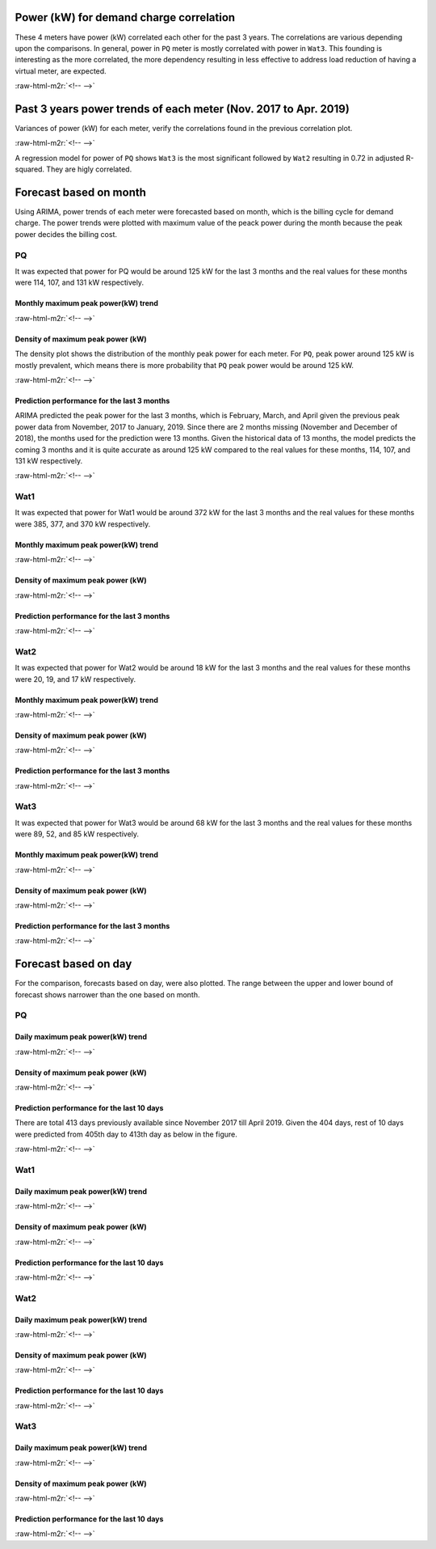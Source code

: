 .. role:: raw-html-m2r(raw)
   :format: html


Power (kW) for demand charge correlation
========================================

These 4 meters have power (kW) correlated each other for the past 3 years. The correlations are various depending upon the comparisons. In general, power in ``PQ`` meter is mostly correlated with power in ``Wat3``. This founding is interesting as the more correlated, the more dependency resulting in less effective to address load reduction of having a virtual meter, are expected.


.. image:: _static/unnamed-chunk-1-11.png
   :target: _static/unnamed-chunk-1-11.png
   :alt:
:raw-html-m2r:`<!-- -->`

Past 3 years power trends of each meter (Nov. 2017 to Apr. 2019)
================================================================

Variances of power (kW) for each meter, verify the correlations found in the previous correlation plot.


.. image:: _static/unnamed-chunk-2-11.png
   :target: _static/unnamed-chunk-2-11.png
   :alt:
:raw-html-m2r:`<!-- -->`

A regression model for power of ``PQ`` shows ``Wat3`` is the most significant followed by ``Wat2`` resulting in 0.72 in adjusted R-squared. They are higly correlated.


.. raw:: html

   <table class="table table-striped table-hover table-condensed" style="margin-left: auto; margin-right: auto;">
   <caption>PQ power (kW) regression in Wat1, Wat2 and Wat3</caption>
    <thead>
     <tr>
      <th style="text-align:left;"> term </th>
      <th style="text-align:right;"> estimate </th>
      <th style="text-align:right;"> std.error </th>
      <th style="text-align:right;"> statistic </th>
      <th style="text-align:right;"> p.value </th>
     </tr>
    </thead>
   <tbody>
     <tr>
      <td style="text-align:left;"> (Intercept) </td>
      <td style="text-align:right;"> 15.73 </td>
      <td style="text-align:right;"> 0.38 </td>
      <td style="text-align:right;"> 41.94 </td>
      <td style="text-align:right;"> 0 </td>
     </tr>
     <tr>
      <td style="text-align:left;"> Wat1 </td>
      <td style="text-align:right;"> 0.00 </td>
      <td style="text-align:right;"> 0.00 </td>
      <td style="text-align:right;"> 3.37 </td>
      <td style="text-align:right;"> 0 </td>
     </tr>
     <tr>
      <td style="text-align:left;"> Wat2 </td>
      <td style="text-align:right;"> 2.02 </td>
      <td style="text-align:right;"> 0.02 </td>
      <td style="text-align:right;"> 131.52 </td>
      <td style="text-align:right;"> 0 </td>
     </tr>
     <tr>
      <td style="text-align:left;"> Wat3 </td>
      <td style="text-align:right;"> 1.34 </td>
      <td style="text-align:right;"> 0.01 </td>
      <td style="text-align:right;"> 231.90 </td>
      <td style="text-align:right;"> 0 </td>
     </tr>
   </tbody>
   </table>


Forecast based on month
=======================

Using ARIMA, power trends of each meter were forecasted based on month, which is the billing cycle for demand charge. The power trends were plotted with maximum value of the peack power during the month because the peak power decides the billing cost.

PQ
--

It was expected that power for PQ would be around 125 kW for the last 3 months and the real values for these months were 114, 107, and 131 kW respectively.

Monthly maximum peak power(kW) trend
^^^^^^^^^^^^^^^^^^^^^^^^^^^^^^^^^^^^


.. image:: _static/unnamed-chunk-4-11.png
   :target: _static/unnamed-chunk-4-11.png
   :alt:
:raw-html-m2r:`<!-- -->`

Density of maximum peak power (kW)
^^^^^^^^^^^^^^^^^^^^^^^^^^^^^^^^^^

The density plot shows the distribution of the monthly peak power for each meter. For ``PQ``\ , peak power around 125 kW is mostly prevalent, which means there is more probability that ``PQ`` peak power would be around 125 kW.


.. image:: _static/unnamed-chunk-5-11.png
   :target: _static/unnamed-chunk-5-11.png
   :alt:
:raw-html-m2r:`<!-- -->`

Prediction performance for the last 3 months
^^^^^^^^^^^^^^^^^^^^^^^^^^^^^^^^^^^^^^^^^^^^

ARIMA predicted the peak power for the last 3 months, which is February, March, and April given the previous peak power data from November, 2017 to January, 2019. Since there are 2 months missing (November and December of 2018), the months used for the prediction were 13 months. Given the historical data of 13 months, the model predicts the coming 3 months and it is quite accurate as around 125 kW compared to the real values for these months, 114, 107, and 131 kW respectively.


.. image:: _static/unnamed-chunk-6-1.png
   :target: _static/unnamed-chunk-6-1.png
   :alt:
:raw-html-m2r:`<!-- -->`

Wat1
----

It was expected that power for Wat1 would be around 372 kW for the last 3 months and the real values for these months were 385, 377, and 370 kW respectively.

Monthly maximum peak power(kW) trend
^^^^^^^^^^^^^^^^^^^^^^^^^^^^^^^^^^^^


.. image:: _static/unnamed-chunk-7-11.png
   :target: _static/unnamed-chunk-7-11.png
   :alt:
:raw-html-m2r:`<!-- -->`

Density of maximum peak power (kW)
^^^^^^^^^^^^^^^^^^^^^^^^^^^^^^^^^^


.. image:: _static/unnamed-chunk-8-11.png
   :target: _static/unnamed-chunk-8-11.png
   :alt:
:raw-html-m2r:`<!-- -->`

Prediction performance for the last 3 months
^^^^^^^^^^^^^^^^^^^^^^^^^^^^^^^^^^^^^^^^^^^^


.. image:: _static/unnamed-chunk-9-1.png
   :target: _static/unnamed-chunk-9-1.png
   :alt:
:raw-html-m2r:`<!-- -->`

Wat2
----

It was expected that power for Wat2 would be around 18 kW for the last 3 months and the real values for these months were 20, 19, and 17 kW respectively.

Monthly maximum peak power(kW) trend
^^^^^^^^^^^^^^^^^^^^^^^^^^^^^^^^^^^^


.. image:: _static/unnamed-chunk-10-1.png
   :target: _static/unnamed-chunk-10-1.png
   :alt:
:raw-html-m2r:`<!-- -->`

Density of maximum peak power (kW)
^^^^^^^^^^^^^^^^^^^^^^^^^^^^^^^^^^


.. image:: _static/unnamed-chunk-11-1.png
   :target: _static/unnamed-chunk-11-1.png
   :alt:
:raw-html-m2r:`<!-- -->`

Prediction performance for the last 3 months
^^^^^^^^^^^^^^^^^^^^^^^^^^^^^^^^^^^^^^^^^^^^


.. image:: _static/unnamed-chunk-12-1.png
   :target: _static/unnamed-chunk-12-1.png
   :alt:
:raw-html-m2r:`<!-- -->`

Wat3
----

It was expected that power for Wat3 would be around 68 kW for the last 3 months and the real values for these months were 89, 52, and 85 kW respectively.

Monthly maximum peak power(kW) trend
^^^^^^^^^^^^^^^^^^^^^^^^^^^^^^^^^^^^


.. image:: _static/unnamed-chunk-13-1.png
   :target: _static/unnamed-chunk-13-1.png
   :alt:
:raw-html-m2r:`<!-- -->`

Density of maximum peak power (kW)
^^^^^^^^^^^^^^^^^^^^^^^^^^^^^^^^^^


.. image:: _static/unnamed-chunk-14-1.png
   :target: _static/unnamed-chunk-14-1.png
   :alt:
:raw-html-m2r:`<!-- -->`

Prediction performance for the last 3 months
^^^^^^^^^^^^^^^^^^^^^^^^^^^^^^^^^^^^^^^^^^^^


.. image:: _static/unnamed-chunk-15-1.png
   :target: _static/unnamed-chunk-15-1.png
   :alt:
:raw-html-m2r:`<!-- -->`

Forecast based on day
=====================

For the comparison, forecasts based on day, were also plotted. The range between the upper and lower bound of forecast shows narrower than the one based on month.

PQ
--

Daily maximum peak power(kW) trend
^^^^^^^^^^^^^^^^^^^^^^^^^^^^^^^^^^


.. image:: _static/unnamed-chunk-16-1.png
   :target: _static/unnamed-chunk-16-1.png
   :alt:
:raw-html-m2r:`<!-- -->`

Density of maximum peak power (kW)
^^^^^^^^^^^^^^^^^^^^^^^^^^^^^^^^^^


.. image:: _static/unnamed-chunk-17-1.png
   :target: _static/unnamed-chunk-17-1.png
   :alt:
:raw-html-m2r:`<!-- -->`

Prediction performance for the last 10 days
^^^^^^^^^^^^^^^^^^^^^^^^^^^^^^^^^^^^^^^^^^^

There are total 413 days previously available since November 2017 till April 2019. Given the 404 days, rest of 10 days were predicted from 405th day to 413th day as below in the figure.


.. image:: _static/unnamed-chunk-18-1.png
   :target: _static/unnamed-chunk-18-1.png
   :alt:
:raw-html-m2r:`<!-- -->`

Wat1
----

Daily maximum peak power(kW) trend
^^^^^^^^^^^^^^^^^^^^^^^^^^^^^^^^^^


.. image:: _static/unnamed-chunk-19-1.png
   :target: _static/unnamed-chunk-19-1.png
   :alt:
:raw-html-m2r:`<!-- -->`

Density of maximum peak power (kW)
^^^^^^^^^^^^^^^^^^^^^^^^^^^^^^^^^^


.. image:: _static/unnamed-chunk-20-1.png
   :target: _static/unnamed-chunk-20-1.png
   :alt:
:raw-html-m2r:`<!-- -->`

Prediction performance for the last 10 days
^^^^^^^^^^^^^^^^^^^^^^^^^^^^^^^^^^^^^^^^^^^


.. image:: _static/unnamed-chunk-21-1.png
   :target: _static/unnamed-chunk-21-1.png
   :alt:
:raw-html-m2r:`<!-- -->`

Wat2
----

Daily maximum peak power(kW) trend
^^^^^^^^^^^^^^^^^^^^^^^^^^^^^^^^^^


.. image:: _static/unnamed-chunk-22-1.png
   :target: _static/unnamed-chunk-22-1.png
   :alt:
:raw-html-m2r:`<!-- -->`

Density of maximum peak power (kW)
^^^^^^^^^^^^^^^^^^^^^^^^^^^^^^^^^^


.. image:: _static/unnamed-chunk-23-1.png
   :target: _static/unnamed-chunk-23-1.png
   :alt:
:raw-html-m2r:`<!-- -->`

Prediction performance for the last 10 days
^^^^^^^^^^^^^^^^^^^^^^^^^^^^^^^^^^^^^^^^^^^


.. image:: _static/unnamed-chunk-24-1.png
   :target: _static/unnamed-chunk-24-1.png
   :alt:
:raw-html-m2r:`<!-- -->`

Wat3
----

Daily maximum peak power(kW) trend
^^^^^^^^^^^^^^^^^^^^^^^^^^^^^^^^^^


.. image:: _static/unnamed-chunk-25-1.png
   :target: _static/unnamed-chunk-25-1.png
   :alt:
:raw-html-m2r:`<!-- -->`

Density of maximum peak power (kW)
^^^^^^^^^^^^^^^^^^^^^^^^^^^^^^^^^^


.. image:: _static/unnamed-chunk-26-1.png
   :target: _static/unnamed-chunk-26-1.png
   :alt:
:raw-html-m2r:`<!-- -->`

Prediction performance for the last 10 days
^^^^^^^^^^^^^^^^^^^^^^^^^^^^^^^^^^^^^^^^^^^


.. image:: _static/unnamed-chunk-27-1.png
   :target: _static/unnamed-chunk-27-1.png
   :alt:
:raw-html-m2r:`<!-- -->`
